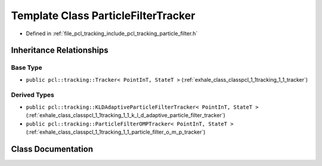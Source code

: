.. _exhale_class_classpcl_1_1tracking_1_1_particle_filter_tracker:

Template Class ParticleFilterTracker
====================================

- Defined in :ref:`file_pcl_tracking_include_pcl_tracking_particle_filter.h`


Inheritance Relationships
-------------------------

Base Type
*********

- ``public pcl::tracking::Tracker< PointInT, StateT >`` (:ref:`exhale_class_classpcl_1_1tracking_1_1_tracker`)


Derived Types
*************

- ``public pcl::tracking::KLDAdaptiveParticleFilterTracker< PointInT, StateT >`` (:ref:`exhale_class_classpcl_1_1tracking_1_1_k_l_d_adaptive_particle_filter_tracker`)
- ``public pcl::tracking::ParticleFilterOMPTracker< PointInT, StateT >`` (:ref:`exhale_class_classpcl_1_1tracking_1_1_particle_filter_o_m_p_tracker`)


Class Documentation
-------------------


.. doxygenclass:: pcl::tracking::ParticleFilterTracker
   :members:
   :protected-members:
   :undoc-members: